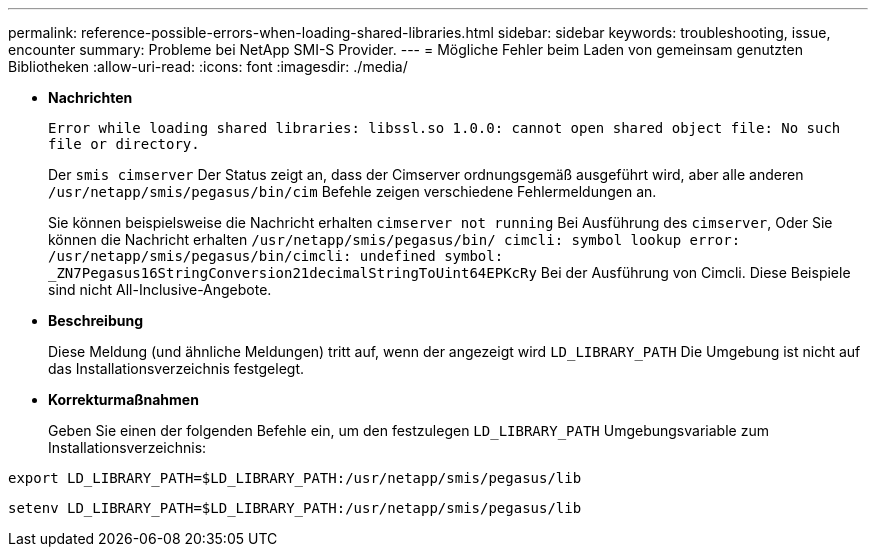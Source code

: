 ---
permalink: reference-possible-errors-when-loading-shared-libraries.html 
sidebar: sidebar 
keywords: troubleshooting, issue, encounter 
summary: Probleme bei NetApp SMI-S Provider. 
---
= Mögliche Fehler beim Laden von gemeinsam genutzten Bibliotheken
:allow-uri-read: 
:icons: font
:imagesdir: ./media/


[role="lead"]
* *Nachrichten*
+
`Error while loading shared libraries: libssl.so 1.0.0: cannot open shared object file: No such file or directory.`

+
Der `smis cimserver` Der Status zeigt an, dass der Cimserver ordnungsgemäß ausgeführt wird, aber alle anderen `/usr/netapp/smis/pegasus/bin/cim` Befehle zeigen verschiedene Fehlermeldungen an.

+
Sie können beispielsweise die Nachricht erhalten `cimserver not running` Bei Ausführung des `cimserver`, Oder Sie können die Nachricht erhalten `/usr/netapp/smis/pegasus/bin/ cimcli: symbol lookup error: /usr/netapp/smis/pegasus/bin/cimcli: undefined symbol: _ZN7Pegasus16StringConversion21decimalStringToUint64EPKcRy` Bei der Ausführung von Cimcli. Diese Beispiele sind nicht All-Inclusive-Angebote.

* *Beschreibung*
+
Diese Meldung (und ähnliche Meldungen) tritt auf, wenn der angezeigt wird `LD_LIBRARY_PATH` Die Umgebung ist nicht auf das Installationsverzeichnis festgelegt.

* *Korrekturmaßnahmen*
+
Geben Sie einen der folgenden Befehle ein, um den festzulegen `LD_LIBRARY_PATH` Umgebungsvariable zum Installationsverzeichnis:



`export LD_LIBRARY_PATH=$LD_LIBRARY_PATH:/usr/netapp/smis/pegasus/lib`

`setenv LD_LIBRARY_PATH=$LD_LIBRARY_PATH:/usr/netapp/smis/pegasus/lib`
